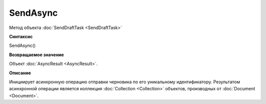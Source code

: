 ﻿SendAsync
=========

Метод объекта :doc:`SendDraftTask <SendDraftTask>`

**Синтаксис**


SendAsync()

**Возвращаемое значение**


Объект :doc:`AsyncResult <AsyncResult>`.

**Описание**


Инициирует асинхронную операцию отправки черновика по его уникальному
идентификатору. Результатом асинхронной операции является коллекция
:doc:`Collection <Collection>` объектов, производных от
:doc:`Document <Document>`.